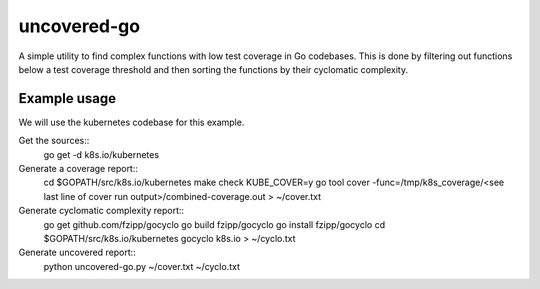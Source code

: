 ============
uncovered-go
============

A simple utility to find complex functions with low test coverage in Go
codebases. This is done by filtering out functions below a test coverage
threshold and then sorting the functions by their cyclomatic complexity.


Example usage
-------------

We will use the kubernetes codebase for this example.

Get the sources::
    go get -d k8s.io/kubernetes

Generate a coverage report::
    cd $GOPATH/src/k8s.io/kubernetes
    make check KUBE_COVER=y
    go tool cover -func=/tmp/k8s_coverage/<see last line of cover run output>/combined-coverage.out > ~/cover.txt

Generate cyclomatic complexity report::
    go get github.com/fzipp/gocyclo
    go build fzipp/gocyclo
    go install fzipp/gocyclo
    cd $GOPATH/src/k8s.io/kubernetes
    gocyclo k8s.io > ~/cyclo.txt

Generate uncovered report::
    python uncovered-go.py ~/cover.txt ~/cyclo.txt
